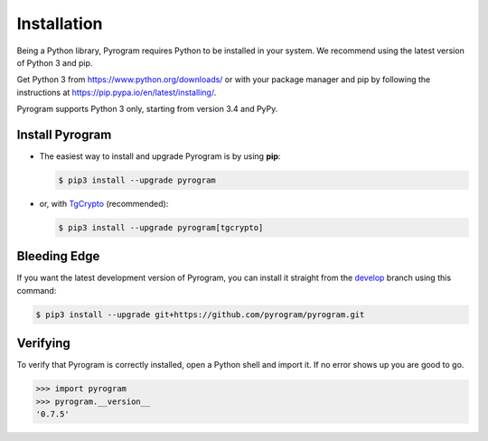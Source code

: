 Installation
============

Being a Python library, Pyrogram requires Python to be installed in your system.
We recommend using the latest version of Python 3 and pip.

Get Python 3 from https://www.python.org/downloads/ or with your package manager and pip
by following the instructions at https://pip.pypa.io/en/latest/installing/.

Pyrogram supports Python 3 only, starting from version 3.4 and PyPy.

Install Pyrogram
----------------

-   The easiest way to install and upgrade Pyrogram is by using **pip**:

    .. code-block:: bash

        $ pip3 install --upgrade pyrogram

-   or, with TgCrypto_ (recommended):

    .. code-block:: bash

        $ pip3 install --upgrade pyrogram[tgcrypto]

Bleeding Edge
-------------

If you want the latest development version of Pyrogram, you can install it straight from the develop_
branch using this command:

.. code-block:: bash

    $ pip3 install --upgrade git+https://github.com/pyrogram/pyrogram.git

Verifying
---------

To verify that Pyrogram is correctly installed, open a Python shell and import it.
If no error shows up you are good to go.

.. code-block:: bash

    >>> import pyrogram
    >>> pyrogram.__version__
    '0.7.5'

.. _TgCrypto: https://docs.pyrogram.ml/resources/TgCrypto
.. _develop: http://github.com/pyrogram/pyrogram